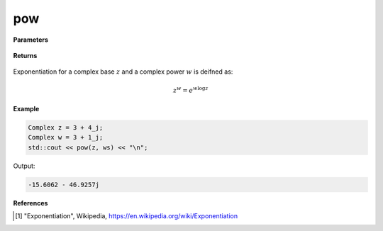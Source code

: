 
pow
=====

.. cpp:function:: constexpr Complex pow(const Complex& z1, const Complex& z2) noexcept

.. cpp:function:: constexpr pow(const Complex& z, const double alpha) noexcept

.. cpp:function:: constexpr pow(const double alpha, const Complex& z) noexcept

   Returns the complex power function [1]_ using real or complex numbers for either argument.

**Parameters**

   .. cpp:var:: const Complex& z

        A complex number. 

   .. cpp:var:: const Complex& z1

        A complex number. 

   .. cpp:var:: const Complex& z2

        A complex number. 

   .. cpp:var:: const double alpha

        A real number. 
        
**Returns**

    .. cpp:type:: Complex

        A complex number. 

Exponentiation for a complex base :math:`z` and a complex power :math:`w` is deifned as:

.. math::
   z^w  = e^{w\log z}

**Example**

.. code-block:: cpp

   Complex z = 3 + 4_j;
   Complex w = 3 + 1_j;
   std::cout << pow(z, ws) << "\n";

Output:

.. code-block:: cpp

   -15.6062 - 46.9257j

**References**

.. [1] "Exponentiation", Wikipedia,
        https://en.wikipedia.org/wiki/Exponentiation